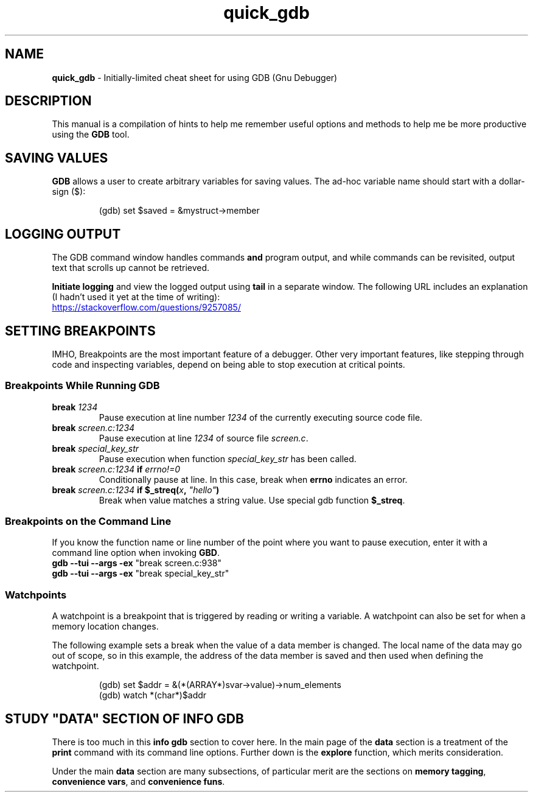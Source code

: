 .TH quick_gdb 7 "Miscellaneous Manual"
.SH NAME
.B quick_gdb
\- Initially-limited cheat sheet for using GDB (Gnu Debugger)
.SH DESCRIPTION
.PP
This manual is a compilation of hints to help me remember useful
options and methods to help me be more productive using the
.B GDB
tool.
.SH SAVING VALUES
.PP
.B GDB
allows a user to create arbitrary variables for saving values.
The ad-hoc variable name should start with a dollar-sign (\(Do):
.IP
.EX
(gdb) set $saved = &mystruct->member
.EE
.SH LOGGING OUTPUT
.PP
The GDB command window handles commands
.B and
program output, and while commands can be revisited, output text that
scrolls up cannot be retrieved.
.PP
.B Initiate logging
and view the logged output using
.B tail
in a separate window.
The following URL includes an explanation (I hadn't used it yet at
the time of writing):
.PP
.UR https://stackoverflow.com/questions/9257085/
.UE
.SH SETTING BREAKPOINTS
.PP
IMHO, Breakpoints are the most important feature of a debugger.
Other very important features, like stepping through code and
inspecting variables, depend on being able to stop execution at
critical points.
.SS Breakpoints While Running GDB
.TP
.BI break " 1234"
Pause execution at line number
.I 1234
of the currently executing source code file.
.TP
.BI break " screen.c:1234"
Pause execution at line
.I 1234
of source file
.IR screen.c .
.TP
.BI break " special_key_str"
Pause execution when function
.I special_key_str
has been called.
.TP
.BI break " screen.c:1234 " if " errno!=0"
Conditionally pause at line. In this case, break when
.B errno
indicates an error.
.TP
.BI break " screen.c:1234 " "if $_streq(" x ", " \(dqhello\(dq )
Break when value matches a string value.
Use special gdb function
.BR $_streq .
.SS Breakpoints on the Command Line
.PP
If you know the function name or line number of the point where you
want to pause execution, enter it with a command line option when
invoking
.BR GBD .
.TP
.BR "gdb --tui --args -ex " "\(dqbreak screen.c:938\(dq"
.TQ
.BR "gdb --tui --args -ex " "\(dqbreak special_key_str\(dq"
.SS Watchpoints
.PP
A watchpoint is a breakpoint that is triggered by reading or writing
a variable.
A watchpoint can also be set for when a memory location changes.
.PP
The following example sets a break when the value of a data member
is changed.
The local name of the data may go out of scope, so in this example,
the address of the data member is saved and then used when defining
the watchpoint.
.IP
.EX
(gdb) set $addr = &(*(ARRAY*)svar->value)->num_elements
(gdb) watch *(char*)$addr
.EE
.SH STUDY \(dqDATA\(dq SECTION OF INFO GDB
.PP
There is too much in this
.B info gdb
section to cover here.
In the main page of the
.B data
section is a treatment of the
.B print
command with its command line options.
Further down is the
.B explore
function, which merits consideration.
.PP
Under the main
.B data
section are many subsections, of particular merit are the
sections on
.BR "memory tagging" ", " "convenience vars" ", and " "convenience funs" .

